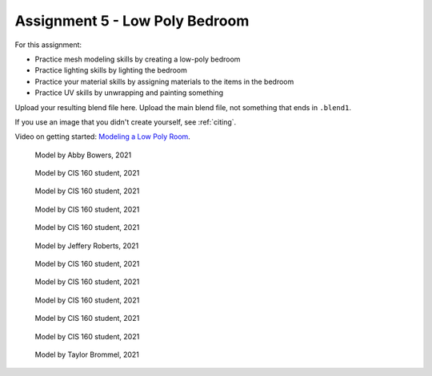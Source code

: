 .. _Assignment_05:

Assignment 5 - Low Poly Bedroom
===============================

For this assignment:

* Practice mesh modeling skills by creating a low-poly bedroom
* Practice lighting skills by lighting the bedroom
* Practice your material skills by assigning materials to the items in the bedroom
* Practice UV skills by unwrapping and painting something

Upload your resulting blend file here. Upload the main blend file, not something
that ends in ``.blend1``.

If you use an image that you didn't create yourself, see :ref:`citing`.

Video on getting started:
`Modeling a Low Poly Room <https://simpsoncollege.hosted.panopto.com/Panopto/Pages/Viewer.aspx?id=58c02b24-4b02-43c9-b982-ad1d0159e0d7>`_.


.. figure:: 1.png

    Model by Abby Bowers, 2021

.. figure:: 2.png

    Model by CIS 160 student, 2021

.. figure:: 3.png

    Model by CIS 160 student, 2021

.. figure:: 4.png

    Model by CIS 160 student, 2021

.. figure:: 5.png

    Model by CIS 160 student, 2021

.. figure:: 6.png

    Model by Jeffery Roberts, 2021

.. figure:: 7.png

    Model by CIS 160 student, 2021

.. figure:: 8.png

    Model by CIS 160 student, 2021

.. figure:: 9.png

    Model by CIS 160 student, 2021

.. figure:: 10.png

    Model by CIS 160 student, 2021

.. figure:: 11.png

    Model by CIS 160 student, 2021

.. figure:: 12.png

    Model by Taylor Brommel, 2021
